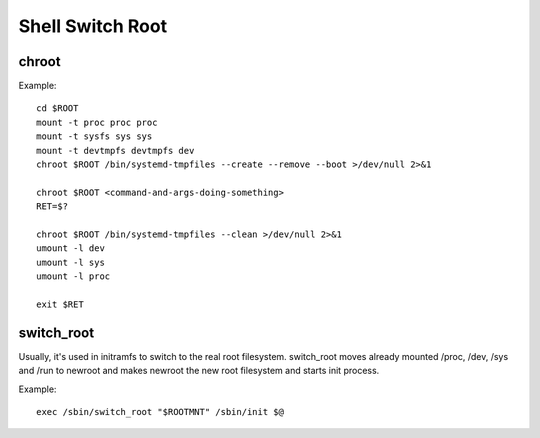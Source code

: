 Shell Switch Root
=================

chroot
------

Example::

    cd $ROOT
    mount -t proc proc proc
    mount -t sysfs sys sys
    mount -t devtmpfs devtmpfs dev
    chroot $ROOT /bin/systemd-tmpfiles --create --remove --boot >/dev/null 2>&1
    
    chroot $ROOT <command-and-args-doing-something>
    RET=$?
    
    chroot $ROOT /bin/systemd-tmpfiles --clean >/dev/null 2>&1
    umount -l dev
    umount -l sys
    umount -l proc
    
    exit $RET


switch_root
-----------

Usually, it's used in initramfs to switch to the real root filesystem.
switch_root moves already mounted /proc, /dev, /sys and /run to newroot
and makes newroot the new root filesystem and starts init process.

Example::

    exec /sbin/switch_root "$ROOTMNT" /sbin/init $@


